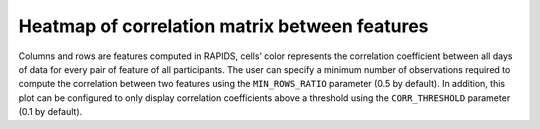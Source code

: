 .. _heatmap-of-correlation-matrix-between-features

Heatmap of correlation matrix between features
==============================================

Columns and rows are features computed in RAPIDS, cells’ color represents the correlation coefficient between all days of data for every pair of feature of all participants. The user can specify a minimum number of observations required to compute the correlation between two features using the ``MIN_ROWS_RATIO`` parameter (0.5 by default). In addition, this plot can be configured to only display correlation coefficients above a threshold using the ``CORR_THRESHOLD`` parameter (0.1 by default).

